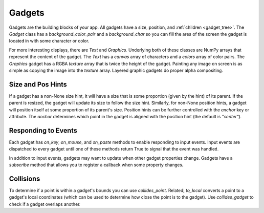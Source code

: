 #######
Gadgets
#######

Gadgets are the building blocks of your app.  All gadgets have a size, position,
and :ref:`children <gadget_tree>`. The `Gadget` class has a
`background_color_pair` and a `background_char` so you can fill the area of the
screen the gadget is located in with some character or color.

For more interesting displays, there are `Text` and `Graphics`. Underlying both
of these classes are NumPy arrays that represent the content of the gadget. The
`Text` has a `canvas` array of characters and a `colors` array of color pairs.
The `Graphics` gadget has a RGBA `texture` array that is twice the height of the
gadget. Painting any image on screen is as simple as copying the image into the
`texture` array.  Layered graphic gadgets do proper alpha compositing.

Size and Pos Hints
------------------
If a gadget has a non-None size hint, it will have a size that is some
proportion (given by the hint) of its parent. If the parent is resized, the
gadget will update its size to follow the size hint. Similarly, for non-None
position hints, a gadget will position itself at some proportion of its parent's
size.  Position hints can be further controlled with the `anchor` key or
attribute. The `anchor` determines which point in the gadget is aligned with the
position hint (the default is `"center"`).

Responding to Events
--------------------
Each gadget has `on_key`, `on_mouse`, and `on_paste` methods to enable
responding to input events. Input events are dispatched to every gadget until
one of these methods return True to signal that the event was handled.

In addition to input events, gadgets may want to update when other gadget
properties change. Gadgets have a `subscribe` method that allows you to register
a callback when some property changes.

Collisions
----------
To determine if a point is within a gadget's bounds you can use
`collides_point`. Related, `to_local` converts a point to a gadget's local
coordinates (which can be used to determine how close the point is to the
gadget). Use `collides_gadget` to check if a gadget overlaps another.
